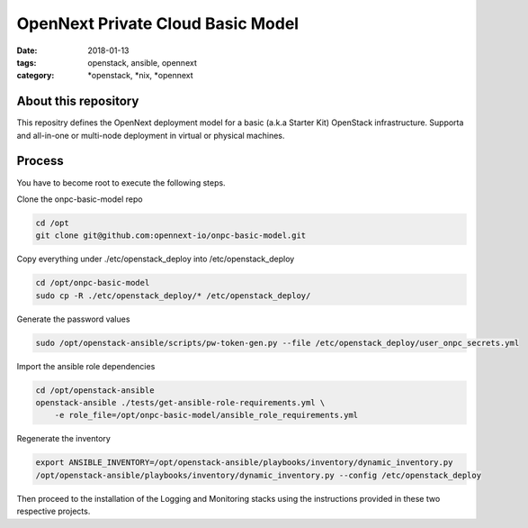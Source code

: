 OpenNext Private Cloud Basic Model
##################################
:date: 2018-01-13
:tags: openstack, ansible, opennext
:category: \*openstack, \*nix, \*opennext


About this repository
---------------------
This repositry defines the OpenNext deployment model for a basic (a.k.a Starter Kit)
OpenStack infrastructure. Supporta and all-in-one or multi-node deployment in virtual or
physical machines.

Process
-------

You have to become root to execute the following steps.

Clone the onpc-basic-model repo

.. code-block:: bash

    cd /opt
    git clone git@github.com:opennext-io/onpc-basic-model.git

Copy everything under ./etc/openstack_deploy into /etc/openstack_deploy

.. code-block:: bash

    cd /opt/onpc-basic-model
    sudo cp -R ./etc/openstack_deploy/* /etc/openstack_deploy/
    
Generate the password values

.. code-block:: bash

    sudo /opt/openstack-ansible/scripts/pw-token-gen.py --file /etc/openstack_deploy/user_onpc_secrets.yml

Import the ansible role dependencies

.. code-block:: bash
    
    cd /opt/openstack-ansible
    openstack-ansible ./tests/get-ansible-role-requirements.yml \
        -e role_file=/opt/onpc-basic-model/ansible_role_requirements.yml

Regenerate the inventory

.. code-block:: bash

    export ANSIBLE_INVENTORY=/opt/openstack-ansible/playbooks/inventory/dynamic_inventory.py
    /opt/openstack-ansible/playbooks/inventory/dynamic_inventory.py --config /etc/openstack_deploy

Then proceed to the installation of the Logging and Monitoring stacks using the instructions
provided in these two respective projects.

